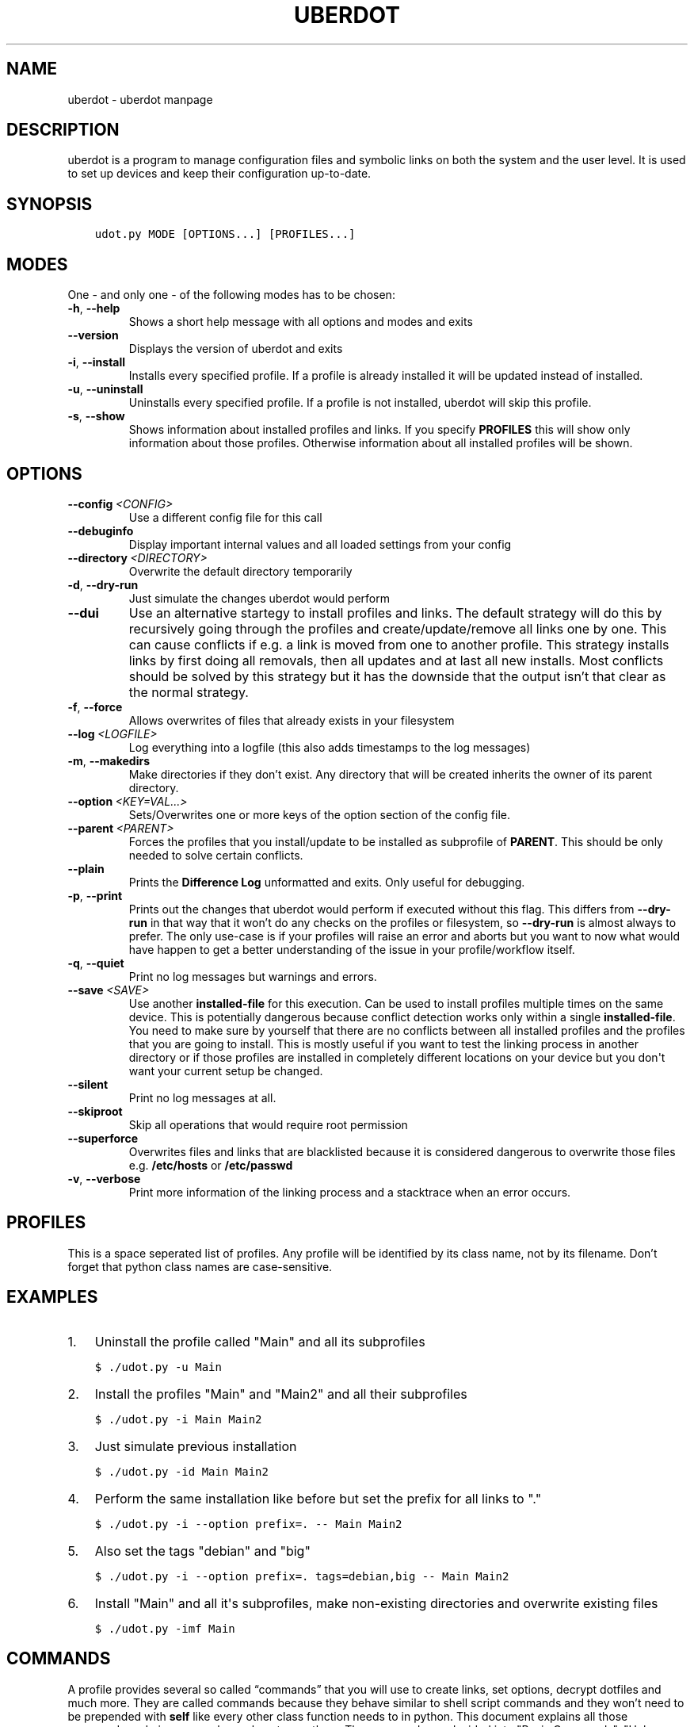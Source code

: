 .\" Man page generated from reStructuredText.
.
.TH "UBERDOT" "1" "Aug 01, 2019" "1.12.7_3" "uberdot"
.SH NAME
uberdot \- uberdot manpage
.
.nr rst2man-indent-level 0
.
.de1 rstReportMargin
\\$1 \\n[an-margin]
level \\n[rst2man-indent-level]
level margin: \\n[rst2man-indent\\n[rst2man-indent-level]]
-
\\n[rst2man-indent0]
\\n[rst2man-indent1]
\\n[rst2man-indent2]
..
.de1 INDENT
.\" .rstReportMargin pre:
. RS \\$1
. nr rst2man-indent\\n[rst2man-indent-level] \\n[an-margin]
. nr rst2man-indent-level +1
.\" .rstReportMargin post:
..
.de UNINDENT
. RE
.\" indent \\n[an-margin]
.\" old: \\n[rst2man-indent\\n[rst2man-indent-level]]
.nr rst2man-indent-level -1
.\" new: \\n[rst2man-indent\\n[rst2man-indent-level]]
.in \\n[rst2man-indent\\n[rst2man-indent-level]]u
..
.SH DESCRIPTION
.sp
uberdot is a program to manage configuration files and symbolic links on both the
system and the user level. It is used to set up devices and keep their configuration
up\-to\-date.
.SH SYNOPSIS
.INDENT 0.0
.INDENT 3.5
.sp
.nf
.ft C
udot.py MODE [OPTIONS...] [PROFILES...]
.ft P
.fi
.UNINDENT
.UNINDENT
.SH MODES
.sp
One \- and only one \- of the following modes has to be chosen:
.INDENT 0.0
.TP
.B \-h\fP,\fB  \-\-help
Shows a short help message with all options and modes and exits
.TP
.B \-\-version
Displays the version of uberdot and exits
.TP
.B \-i\fP,\fB  \-\-install
Installs every specified profile. If a profile is already installed
it will be updated instead of installed.
.TP
.B \-u\fP,\fB  \-\-uninstall
Uninstalls every specified profile. If a profile is not installed,
uberdot will skip this profile.
.TP
.B \-s\fP,\fB  \-\-show
Shows information about installed profiles and links. If you specify
\fBPROFILES\fP this will show only information about those profiles.
Otherwise information about all installed profiles will be shown.
.UNINDENT
.SH OPTIONS
.INDENT 0.0
.TP
.BI \-\-config \ <CONFIG>
Use a different config file for this call
.TP
.B \-\-debuginfo
Display important internal values and all loaded settings from your config
.TP
.BI \-\-directory \ <DIRECTORY>
Overwrite the default directory temporarily
.TP
.B \-d\fP,\fB  \-\-dry\-run
Just simulate the changes uberdot would perform
.TP
.B \-\-dui
Use an alternative startegy to install profiles and links. The default
strategy will do this by recursively going through the profiles and
create/update/remove all links one by one. This can cause conflicts if
e.g. a link is moved from one to another profile. This strategy installs
links by first doing all removals, then all updates and at last all new
installs. Most conflicts should be solved by this strategy but it has the
downside that the output isn’t that clear as the normal strategy.
.TP
.B \-f\fP,\fB  \-\-force
Allows overwrites of files that already exists in your filesystem
.TP
.BI \-\-log \ <LOGFILE>
Log everything into a logfile (this also adds timestamps to the log messages)
.TP
.B \-m\fP,\fB  \-\-makedirs
Make directories if they don’t exist. Any directory that will be created
inherits the owner of its parent directory.
.TP
.BI \-\-option \ <KEY=VAL...>
Sets/Overwrites one or more keys of the option section of the config file.
.TP
.BI \-\-parent \ <PARENT>
Forces the profiles that you install/update to be installed as subprofile
of \fBPARENT\fP\&. This should be only needed to solve certain conflicts.
.TP
.B \-\-plain
Prints the \fBDifference Log\fP unformatted and exits. Only useful for
debugging.
.TP
.B \-p\fP,\fB  \-\-print
Prints out the changes that uberdot would perform if executed without
this flag. This differs from \fB\-\-dry\-run\fP in that way that it won’t do
any checks on the profiles or filesystem, so \fB\-\-dry\-run\fP is almost
always to prefer. The only use\-case is if your profiles will raise an
error and aborts but you want to now what would have happen to get a
better understanding of the issue in your profile/workflow itself.
.TP
.B \-q\fP,\fB  \-\-quiet
Print no log messages but warnings and errors.
.TP
.BI \-\-save \ <SAVE>
Use another \fBinstalled\-file\fP for this execution. Can be used to install
profiles multiple times on the same device. This is potentially dangerous
because conflict detection works only within a single \fBinstalled\-file\fP\&.
You need to make sure by yourself that there are no conflicts between all
installed profiles and the profiles that you are going to install.
This is mostly useful if you want to test the linking process in another
directory or if those profiles are installed in completely different
locations on your device but you don\(aqt want your current setup be changed.
.TP
.B \-\-silent
Print no log messages at all.
.TP
.B \-\-skiproot
Skip all operations that would require root permission
.TP
.B \-\-superforce
Overwrites files and links that are blacklisted because it is considered
dangerous to overwrite those files e.g. \fB/etc/hosts\fP or \fB/etc/passwd\fP
.TP
.B \-v\fP,\fB  \-\-verbose
Print more information of the linking process and a stacktrace when an
error occurs.
.UNINDENT
.SH PROFILES
.sp
This is a space seperated list of profiles. Any profile will be identified by
its class name, not by its filename. Don’t forget that python class names are
case\-sensitive.
.SH EXAMPLES
.INDENT 0.0
.IP 1. 3
Uninstall the profile called "Main" and all its subprofiles
.UNINDENT
.INDENT 0.0
.INDENT 3.5
.sp
.nf
.ft C
$ ./udot.py \-u Main
.ft P
.fi
.UNINDENT
.UNINDENT
.INDENT 0.0
.IP 2. 3
Install the profiles "Main" and "Main2" and all their subprofiles
.UNINDENT
.INDENT 0.0
.INDENT 3.5
.sp
.nf
.ft C
$ ./udot.py \-i Main Main2
.ft P
.fi
.UNINDENT
.UNINDENT
.INDENT 0.0
.IP 3. 3
Just simulate previous installation
.UNINDENT
.INDENT 0.0
.INDENT 3.5
.sp
.nf
.ft C
$ ./udot.py \-id Main Main2
.ft P
.fi
.UNINDENT
.UNINDENT
.INDENT 0.0
.IP 4. 3
Perform the same installation like before but set the prefix for all links to "."
.UNINDENT
.INDENT 0.0
.INDENT 3.5
.sp
.nf
.ft C
$ ./udot.py \-i \-\-option prefix=\&. \-\- Main Main2
.ft P
.fi
.UNINDENT
.UNINDENT
.INDENT 0.0
.IP 5. 3
Also set the tags "debian" and "big"
.UNINDENT
.INDENT 0.0
.INDENT 3.5
.sp
.nf
.ft C
$ ./udot.py \-i \-\-option prefix=\&. tags=debian,big \-\- Main Main2
.ft P
.fi
.UNINDENT
.UNINDENT
.INDENT 0.0
.IP 6. 3
Install "Main" and all it\(aqs subprofiles, make non\-existing directories and
overwrite existing files
.UNINDENT
.INDENT 0.0
.INDENT 3.5
.sp
.nf
.ft C
$ ./udot.py \-imf Main
.ft P
.fi
.UNINDENT
.UNINDENT
.SH COMMANDS
.sp
A profile provides several so called “commands” that you will use to create
links, set options, decrypt dotfiles and much more. They are called commands
because they behave similar to shell script commands and they won’t need to be
prepended with \fBself\fP like every other class function needs to in python.
This document explains all those commands and gives examples on how to use
them. The commands are devided into "Basic Commands", "Helper Commands" and
"File manipulation commands".
.SS Basic commands
.SS cd(Path)
.sp
This command switches the directory like you are used to in UNIX. You
can use relative paths or absolute paths and make use of environment
variables or ‘~’ in the path. All links that will be created after you
switched the directory will be linked relative to this directory.
.sp
\fBExample:\fP
.INDENT 0.0
.INDENT 3.5
.sp
.nf
.ft C
# Switch to home directory
cd("~")
cd("$HOME")
# Switch to a subdirectory called "config"
cd("config")
# Using absolute paths
cd("/home/user")
.ft P
.fi
.UNINDENT
.UNINDENT
.SS link(*Dotfilenames, directory="", **Options)
.sp
This command takes a list of dotfile names and creates a symlink for
every single one of them in the current directory. It uses the same
name as the dotfile for the symlink as long you don’t specify another
one. This command lets you also set all options defined in the section
of the \fBopt()\fP command. But unlike the \fBopt()\fP command it also
accepts another option called \fBdirectory\fP which lets you switch the
directory like \fBcd()\fP\&. This is handy if you have to link a few
symlinks in different subdirectories of the same parent directory.
This command also accepts dynamicfiles instead of filenames.
.sp
\fBExample:\fP
.INDENT 0.0
.INDENT 3.5
.sp
.nf
.ft C
# Find tmux.conf and create a link in the current directory
link("tmux.conf")
# Find pacman.conf and create a link in /etc
link("pacman.conf", directory="/etc")
# Find zsh_profile and create a link called .zprofile in the current directory
link("zsh_profile", name=".zprofile")
# Find polybarconfig and polybarlaunch.sh and create two links named according to the replace regex:
# polybarconfig \-> config
# polybarlaunch.sh \-> launch.sh
link("polybarconfig", "polybarlaunch.sh", replace_pattern="polybar(.+)", replace=r"\e1")
# Find hosts and mkinitcpio.conf and create links in /etc
cd("/etc")
link("hosts", "mkinitcpio.conf")
# In combination with a dynamicfile (in this case using decrypt())
link(decrypt("id_rsa"), dircetory=".ssh")
.ft P
.fi
.UNINDENT
.UNINDENT
.SS opt(**Options)
.sp
There are several options that you can pass to functions like
\fBlink()\fP to control how links are set. The \fBopt()\fP command will
apply those options permanently for all functions that support setting
options. This is a list of all options available:
.INDENT 0.0
.IP \(bu 2
\fBprefix\fP: Every symlink name gets prepended with the provided prefix
.INDENT 2.0
.IP \(bu 2
e.g.: \fBopt(prefix=".")\fP
.UNINDENT
.IP \(bu 2
\fBsuffix\fP: Same as prefix but appends to the symlink name. Note that
if the symlink name has an extension, the suffix will be inserted before
the extension.
.INDENT 2.0
.IP \(bu 2
e.g.: \fBopt(suffix="somestring")\fP
.UNINDENT
.IP \(bu 2
\fBextension\fP: Add or replace the extension of the symlink name
.INDENT 2.0
.IP \(bu 2
e.g.: \fBopt(extension="ini")\fP
.UNINDENT
.IP \(bu 2
\fBowner\fP: Sets the user and group owner of the symlink
.INDENT 2.0
.IP \(bu 2
e.g.: \fBopt(owner="peter:users")\fP
.UNINDENT
.IP \(bu 2
\fBpermission\fP: Sets the permission of the target file (symlinks are
always 777)
.INDENT 2.0
.IP \(bu 2
e.g.: \fBopt(permission=600)\fP
.UNINDENT
.IP \(bu 2
\fBreplace_pattern\fP: Specify a regular expression that will match what
you want to replace in the filename
.INDENT 2.0
.IP \(bu 2
e.g.: \fBopt(replace_pattern="vim(.+)")\fP
.UNINDENT
.IP \(bu 2
\fBreplace\fP: Specify a string that replaces the \fBreplace_pattern\fP
.INDENT 2.0
.IP \(bu 2
e.g.: \fBopt(replace=r"\e1")\fP this will strip away any “vim”
prefix of the symlinks name if used in combination with above
example
.UNINDENT
.IP \(bu 2
\fBname\fP: Sets the name of the symlink. This can be a path as well.
.INDENT 2.0
.IP \(bu 2
e.g.: \fBopt(name="config")\fP but usually used like this
\fBlink("polybarconfig", name=".config/polybar/config")\fP
.UNINDENT
.IP \(bu 2
\fBoptional\fP: If no correct version of a file is found and this is set
to True no error will be raised
.INDENT 2.0
.IP \(bu 2
e.g.: \fBopt(optional=True)\fP
.UNINDENT
.UNINDENT
.SS links(Pattern, encrypted=False, directory="", **Options)
.sp
This command works like \fBlink()\fP but instead of a list of filenames
it receives a regular expression. All dotfiles will be linked that
match this pattern (tags will be stripped away before matching). This
can be very handy because you don’t even have to edit your profile
when you add a new dotfile to your repository as long you use the same
naming pattern for those files. This command also has the advantage
that you don’t have to specify the \fBreplace_pattern\fP property if you
want to use \fBreplace\fP\&. The search pattern will be reused for this
purpose if \fBreplace_pattern\fP is not set. Another feature unique to
this command is that it supports the option \fBencrypted\fP which will
decrypt every file that matches link, when set to True.
.sp
\fBExample:\fP
.INDENT 0.0
.INDENT 3.5
.sp
.nf
.ft C
# Find the files gvimrc and vimrc and create the links called .gvimrc and .vimrc
links("g?vimrc", prefix=".")
# Find all files that match "rofi\-*.rasi" and create links that strip away the "rofi\-"
links("rofi\-.+\e.rasi", replace_pattern="rofi\-(.+\e.rasi)", replace=r"\e1")
links("rofi\-(.+\e.rasi)", replace=r"\e1")  # Does the same as above
# Decrypt files on the fly
links("wifi\-(.+).gpg", replace=r"\e1", encrypted=True)
.ft P
.fi
.UNINDENT
.UNINDENT
.SS extlink(Path, directory="", **Options)
.sp
Creates a link to any file or directory by specifying a path. Relative
paths will be relatively to the directory the pofile is currently in.
The links name will be the same as the file or the directory if you don\(aqt
set another. Otherwise it behaves like the \fBlink()\fP command.
.sp
\fBExample:\fP
.INDENT 0.0
.INDENT 3.5
.sp
.nf
.ft C
# Create a symlink from ~/.wallpapers/wallpaper.png to ~/owncloud/data/pictures/wallpaper.png
extlink("owncloud/data/pictures/wallpaper.png", directory=".wallpapers")
# Create a symlink from ~/Pictures to ~/owncloud/data/Camera/
extlink("~/owncloud/data/Camera", name="Pictures")
.ft P
.fi
.UNINDENT
.UNINDENT
.SS tags(*tags)
.sp
Takes a list of tags and adds all of them. A tag is just any string of
characters (except for ‘%’) that you can choose as you like. It will be
used to find alternate versions of a dotfile. Such a alternate version
of a dotfile needs to be prefixed with the same tag plus a percent
sign as a separator. The easiest way to explain this concept is with
an example. Suppose you created a profile for your bash configuration:
.INDENT 0.0
.INDENT 3.5
.sp
.nf
.ft C
from uberdot.profile import Profile
class Bash(Profile):
    def generate(self):
        link("bashrc", "inputrc", prefix=".")
.ft P
.fi
.UNINDENT
.UNINDENT
.sp
This profile will search for the files \fBbashrc\fP and \fBinputrc\fP and
links them to \fB\&.bashrc\fP and \fB\&.inputrc\fP in your home directory. To
reuse this profile on different distributions you can now create
alternate versions of the files and name them like this:
.INDENT 0.0
.IP \(bu 2
debian%bashrc
.IP \(bu 2
debian%inputrc
.IP \(bu 2
arch%bashrc
.IP \(bu 2
arch%inputrc
.UNINDENT
.sp
Now you could create a profile for every device or distribution as you
like and set the suitable tag.
.INDENT 0.0
.INDENT 3.5
.sp
.nf
.ft C
from uberdot.profile import Profile
class Device1(Profile):
    def generate(self):
        tags("debian")
        subprof("Bash")
.ft P
.fi
.UNINDENT
.UNINDENT
.INDENT 0.0
.INDENT 3.5
.sp
.nf
.ft C
from uberdot.profile import Profile
class Device2(Profile):
    def generate(self):
        tags("arch")
        subprof("Bash")
.ft P
.fi
.UNINDENT
.UNINDENT
.sp
So just install Device1 on devices that are running Debian and Device2
on devices that are running Arch Linux. The idea is that you create one
“super” profile for every device and a profile for any program that you
configure. By just setting the right tags that describe the device and
adding the subprofiles for the programs that you want to configure you
can basically setup any new device or variation of your configuration in
a few minutes.
.SS subprof(*profiles)
.sp
This command accepts a list of profilenames that will be executed as
subprofiles. A subprofile takes all properties (options, tags and the
current working directory) of its parent at the time this command is
called. It is considered good practice to call this directly at the
beginning of your profile but after the \fBtags()\fP because usually you
don’t want to use the parents current working directory (which will
most likely change) but want to start in your home directory. A
subprofile is connected with it’s parent in that sense that it will be
updated/removed when the parent is updated/removed.
.sp
\fBExample\fP: This will search for the profiles \fBBash\fP, \fBVim\fP and
\fBI3\fP and install them as subprofile of \fBMain\fP\&. If no default
directory was set \fBMain\fP starts in your home\-directory. This means
\fBBash\fP and \fBVim\fP would also start in your home\-directory, whereas
\fBI3\fP would start at \fB~/.config/\fP\&.
.INDENT 0.0
.INDENT 3.5
.sp
.nf
.ft C
class Main(Profile):
    def generate(self):
        subprof("Bash", "Vim")
        cd(".config")
        subprof("I3")
.ft P
.fi
.UNINDENT
.UNINDENT
.SS Helper commands
.SS find(Dotfilename)
.sp
Search for a dotfile like \fBlink()\fP or other commands do. It returns the absolute
path to the dotfile. If no matching file is found, \fBNone\fP will be returned.
If more than one file is found, an error will be raised.
You can overwrite this function to change the searching behaviour of the entire
profile.
.SS has_tag(tags)
.sp
Takes a tag and returns if it is set.
.SS rmtags(*tags)
.sp
Takes a list of tags. Removes all of them if they are set.
.SS default(*Optionnames)
.sp
This command accepts a list of options and sets them back to default.
If no option is provided it sets all options back to default. Tags are
handeled internally as an option that has list of tags, so you can
reset them with \fBdefault()\fP as well.
.sp
\fBExample:\fP
.INDENT 0.0
.INDENT 3.5
.sp
.nf
.ft C
# Set one option back to default
default("permission")
# Set multiple option back to default
default("optional", "owner", "prefix")
# Set all option (tags inclusive) back to default
default()
# Remove all tags (the default list of tags is empty)
default("tags")
.ft P
.fi
.UNINDENT
.UNINDENT
.SS File manipulation commands
.SS decrypt(Dotfilename)
.sp
This command takes a single filename and searches for it like \fBlink()\fP\&. It
will decrypt it and return the decrypted file as a dynamicfile which then can
be used by \fBlink()\fP\&. If \fBdecryptPwd\fP is set in your configfile this will be
used for every decryption. Otherwise uberdot (or more precisely gnupg) will
ask you for the password. Because all dynamicfiles are regenerated every time a
profile gets executed, this command has the downside that it actually asks for
the decryption password even though nothing changed, so I highly recommend setting
\fBdecryptPwd\fP\&.
.sp
\fBExample:\fP This creates a DynamicFile called \fBgitconfig\fP at
\fBdata/decrypted\fP\&. The DynamicFile contains the decrypted content of the
encrypted dotfile \fBgitconfig\fP\&. Furthermore this creates a symlink in your
home directory called \fB\&.gitconfig\fP which points to the DynamicFile.
.INDENT 0.0
.INDENT 3.5
.sp
.nf
.ft C
link(decrypt("gitconfig"), prefix=".")
.ft P
.fi
.UNINDENT
.UNINDENT
.sp
\fBExample:\fP To decrypt multiple files at once you could use python’s list
comprehension or use \fBlinks()\fP with \fBencrypted\fP setting. This will decrypt
\fBkey1\fP, \fBkey2\fP, \fBkey3\fP and \fBkey4\fP and link them to \fBkey1.pkk\fP,
\fBkey2.pkk\fP, \fBkey3.pkk\fP and \fBkey4.pkk\fP\&.
.INDENT 0.0
.INDENT 3.5
.sp
.nf
.ft C
# using list comprehension
keyfiles = [decrypt(file) for file in ["key1", "key2", "key3", "key4"]]
link(keyfiles, suffix=".pkk")
# instead of decrypting every file by itself
link(decrypt("key1"), decrypt("key2"), decrypt("key3"), decrypt("key4"), suffix=".pkk")
# or use the links() command with encrypted option
links("key[1\-4]", suffix=".pkk", encrypted=True)
.ft P
.fi
.UNINDENT
.UNINDENT
.SS merge(name, *Dotfilenames)
.sp
This command lets you merge multiple dotfiles into a one big dotfile. That
is useful if you want to split a configuration file that doesn’t support
source\-operations (e.g. i3). It even works with tags, so the dotfile can be
generated using alternate versions of the splittet files. The first parameter
is the name that you give the new merged dotfile. All following parameters are
dotfiles that will be searched for and merged in the order you provide. The
command returns the merged dotfile as DynamicFile.
.sp
\fBExample:\fP This creates a DynamicFile called \fBvimrc\fP at \fBdata/merged/\fP\&.
\fBvimrc\fP contains the content of the dotfiles \fBdefaults.vim\fP,
\fBkeybindings.vim\fP and \fBplugins.vim\fP\&. Furthermore this creates a symlink to
this DynamicFile in your home directory called \fB\&.vimrc\fP\&.
.INDENT 0.0
.INDENT 3.5
.sp
.nf
.ft C
link(merge("vimrc", ["defaults.vim", "keybindings.vim", "plugins.vim"]), prefix=".")
.ft P
.fi
.UNINDENT
.UNINDENT
.SS pipe(Dotfilename, shell_command)
.sp
This command lets you execute any shell command on a dotfile before
linking it by piping its content into the specified shell command. It returns the
result as a DynamicFile. This command also accepts a Dynamicfile instead
of a filename.
.sp
\fBExample:\fP Think of a file \fBtext.txt\fP that only contains the numbers
one to twenty with each number on a separate line.
.INDENT 0.0
.INDENT 3.5
.sp
.nf
.ft C
link(pipe("test.txt", "grep 2"))
.ft P
.fi
.UNINDENT
.UNINDENT
.sp
This will create a link called \fBtest.txt\fP which only contains the numbers 2,
12 and 20.
.SH INFO MODULE
.sp
The info module provides a set of functions to get information about the
system you are on.
.SS Functions
.sp
\fBinfo.distribution()\fP
.INDENT 0.0
.INDENT 3.5
Returns the distribution name (e.g. “Ubuntu”, “Antergos”)
.UNINDENT
.UNINDENT
.sp
\fBinfo.hostname()\fP
.INDENT 0.0
.INDENT 3.5
Returns the hostname
.UNINDENT
.UNINDENT
.sp
\fBinfo.is_64bit()\fP
.INDENT 0.0
.INDENT 3.5
Returns \fBTrue\fP if the OS is a 64 bit
.UNINDENT
.UNINDENT
.sp
\fBinfo.kernel()\fP
.INDENT 0.0
.INDENT 3.5
Returns the release of the running kernel (e.g. “4.19.4”)
.UNINDENT
.UNINDENT
.sp
\fBinfo.pkg_installed(pkg_name)\fP
.INDENT 0.0
.INDENT 3.5
Returns \fBTrue\fP if the package called \fBpkg_name\fP is installed
.UNINDENT
.UNINDENT
.sp
\fBinfo.username()\fP
.INDENT 0.0
.INDENT 3.5
Returns the name of the logged in user
.UNINDENT
.UNINDENT
.SS Usage
.sp
To use those functions you need to import the info module:
.INDENT 0.0
.INDENT 3.5
.sp
.nf
.ft C
from uberdot import info
.ft P
.fi
.UNINDENT
.UNINDENT
.sp
Then you can use it like this in a profile:
.INDENT 0.0
.INDENT 3.5
.sp
.nf
.ft C
class Main(Profile):
    def generate(self):
        # Install the profile "Vim" if the package vim is installed
        if info\&.pkg_installed("vim"):
            subprof("Vim")

        # Link a .bashrc with aliases for pacman instead of apt\-get if Arch Linux is installed
        if info\&.distribution() == "Arch Linux":
            link("bash\-pacman.sh", name=".bashrc")
        else:
            link("bash\-apt\-get.sh", name=".bashrc")
.ft P
.fi
.UNINDENT
.UNINDENT
.SH NOTES
.sp
Fur more information take a look at the online documentation at
\fI\%https://schuerik.github.io/uberdot/\fP\&.
.SH AUTHOR
Erik Schulz
.SH COPYRIGHT
2019, Erik Schulz
.\" Generated by docutils manpage writer.
.
